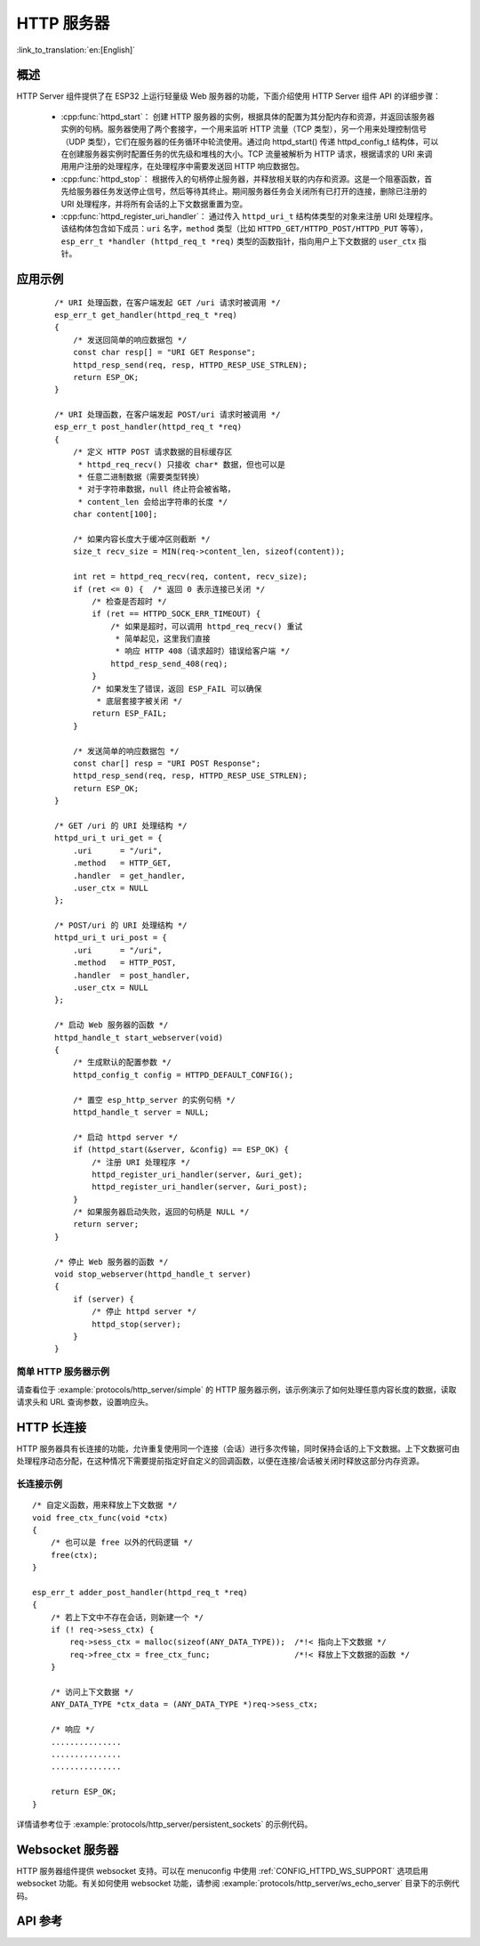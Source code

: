 HTTP 服务器
===========
:link_to_translation:`en:[English]`

概述
----

HTTP Server 组件提供了在 ESP32 上运行轻量级 Web 服务器的功能，下面介绍使用 HTTP Server 组件 API 的详细步骤：

    * :cpp:func:`httpd_start`： 创建 HTTP 服务器的实例，根据具体的配置为其分配内存和资源，并返回该服务器实例的句柄。服务器使用了两个套接字，一个用来监听 HTTP 流量（TCP 类型），另一个用来处理控制信号（UDP 类型），它们在服务器的任务循环中轮流使用。通过向 httpd_start() 传递 httpd_config_t 结构体，可以在创建服务器实例时配置任务的优先级和堆栈的大小。TCP 流量被解析为 HTTP 请求，根据请求的 URI 来调用用户注册的处理程序，在处理程序中需要发送回 HTTP 响应数据包。
    * :cpp:func:`httpd_stop`： 根据传入的句柄停止服务器，并释放相关联的内存和资源。这是一个阻塞函数，首先给服务器任务发送停止信号，然后等待其终止。期间服务器任务会关闭所有已打开的连接，删除已注册的 URI 处理程序，并将所有会话的上下文数据重置为空。
    * :cpp:func:`httpd_register_uri_handler`： 通过传入 ``httpd_uri_t`` 结构体类型的对象来注册 URI 处理程序。该结构体包含如下成员：``uri`` 名字，``method`` 类型（比如 ``HTTPD_GET/HTTPD_POST/HTTPD_PUT`` 等等）， ``esp_err_t *handler (httpd_req_t *req)`` 类型的函数指针，指向用户上下文数据的 ``user_ctx`` 指针。

应用示例
--------

    .. highlight:: c

    ::

        /* URI 处理函数，在客户端发起 GET /uri 请求时被调用 */
        esp_err_t get_handler(httpd_req_t *req)
        {
            /* 发送回简单的响应数据包 */
            const char resp[] = "URI GET Response";
            httpd_resp_send(req, resp, HTTPD_RESP_USE_STRLEN);
            return ESP_OK;
        }

        /* URI 处理函数，在客户端发起 POST/uri 请求时被调用 */
        esp_err_t post_handler(httpd_req_t *req)
        {
            /* 定义 HTTP POST 请求数据的目标缓存区
             * httpd_req_recv() 只接收 char* 数据，但也可以是
             * 任意二进制数据（需要类型转换）
             * 对于字符串数据，null 终止符会被省略，
             * content_len 会给出字符串的长度 */
            char content[100];

            /* 如果内容长度大于缓冲区则截断 */
            size_t recv_size = MIN(req->content_len, sizeof(content));

            int ret = httpd_req_recv(req, content, recv_size);
            if (ret <= 0) {  /* 返回 0 表示连接已关闭 */
                /* 检查是否超时 */
                if (ret == HTTPD_SOCK_ERR_TIMEOUT) {
                    /* 如果是超时，可以调用 httpd_req_recv() 重试
                     * 简单起见，这里我们直接
                     * 响应 HTTP 408（请求超时）错误给客户端 */
                    httpd_resp_send_408(req);
                }
                /* 如果发生了错误，返回 ESP_FAIL 可以确保
                 * 底层套接字被关闭 */
                return ESP_FAIL;
            }

            /* 发送简单的响应数据包 */
            const char[] resp = "URI POST Response";
            httpd_resp_send(req, resp, HTTPD_RESP_USE_STRLEN);
            return ESP_OK;
        }

        /* GET /uri 的 URI 处理结构 */
        httpd_uri_t uri_get = {
            .uri      = "/uri",
            .method   = HTTP_GET,
            .handler  = get_handler,
            .user_ctx = NULL
        };

        /* POST/uri 的 URI 处理结构 */
        httpd_uri_t uri_post = {
            .uri      = "/uri",
            .method   = HTTP_POST,
            .handler  = post_handler,
            .user_ctx = NULL
        };

        /* 启动 Web 服务器的函数 */
        httpd_handle_t start_webserver(void)
        {
            /* 生成默认的配置参数 */
            httpd_config_t config = HTTPD_DEFAULT_CONFIG();

            /* 置空 esp_http_server 的实例句柄 */
            httpd_handle_t server = NULL;

            /* 启动 httpd server */
            if (httpd_start(&server, &config) == ESP_OK) {
                /* 注册 URI 处理程序 */
                httpd_register_uri_handler(server, &uri_get);
                httpd_register_uri_handler(server, &uri_post);
            }
            /* 如果服务器启动失败，返回的句柄是 NULL */
            return server;
        }

        /* 停止 Web 服务器的函数 */
        void stop_webserver(httpd_handle_t server)
        {
            if (server) {
                /* 停止 httpd server */
                httpd_stop(server);
            }
        }

简单 HTTP 服务器示例
^^^^^^^^^^^^^^^^^^^^

请查看位于 :example:`protocols/http_server/simple` 的 HTTP 服务器示例，该示例演示了如何处理任意内容长度的数据，读取请求头和 URL 查询参数，设置响应头。


HTTP 长连接
-----------

HTTP 服务器具有长连接的功能，允许重复使用同一个连接（会话）进行多次传输，同时保持会话的上下文数据。上下文数据可由处理程序动态分配，在这种情况下需要提前指定好自定义的回调函数，以便在连接/会话被关闭时释放这部分内存资源。

长连接示例
^^^^^^^^^^

.. highlight:: c

::

    /* 自定义函数，用来释放上下文数据 */
    void free_ctx_func(void *ctx)
    {
        /* 也可以是 free 以外的代码逻辑 */
        free(ctx);
    }

    esp_err_t adder_post_handler(httpd_req_t *req)
    {
        /* 若上下文中不存在会话，则新建一个 */
        if (! req->sess_ctx) {
            req->sess_ctx = malloc(sizeof(ANY_DATA_TYPE));  /*!< 指向上下文数据 */
            req->free_ctx = free_ctx_func;                  /*!< 释放上下文数据的函数 */
        }

        /* 访问上下文数据 */
        ANY_DATA_TYPE *ctx_data = (ANY_DATA_TYPE *)req->sess_ctx;

        /* 响应 */
        ...............
        ...............
        ...............

        return ESP_OK;
    }


详情请参考位于 :example:`protocols/http_server/persistent_sockets` 的示例代码。


Websocket 服务器
----------------

HTTP 服务器组件提供 websocket 支持。可以在 menuconfig 中使用 :ref:`CONFIG_HTTPD_WS_SUPPORT` 选项启用 websocket 功能。有关如何使用 websocket 功能，请参阅 :example:`protocols/http_server/ws_echo_server` 目录下的示例代码。


API 参考
--------

.. include-build-file:: inc/esp_http_server.inc
